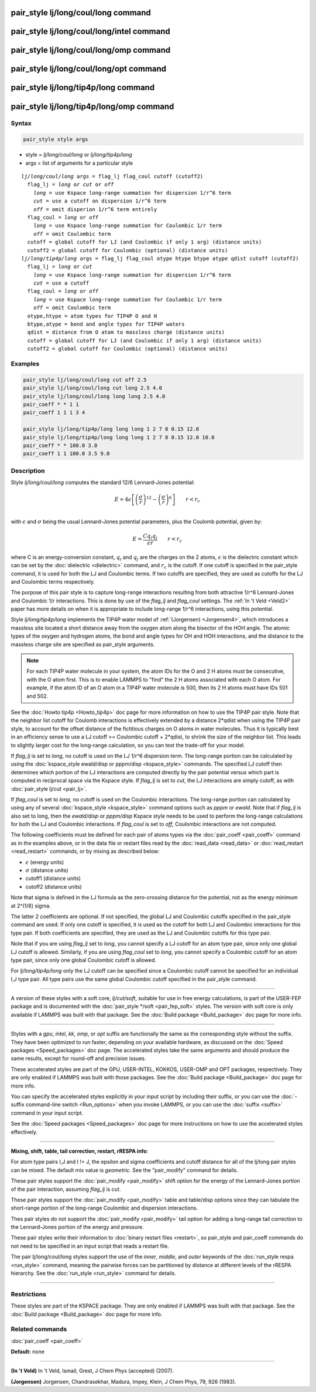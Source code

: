 .. index:: pair_style lj/long/coul/long

pair_style lj/long/coul/long command
====================================

pair_style lj/long/coul/long/intel command
==========================================

pair_style lj/long/coul/long/omp command
========================================

pair_style lj/long/coul/long/opt command
========================================

pair_style lj/long/tip4p/long command
=====================================

pair_style lj/long/tip4p/long/omp command
=========================================

Syntax
""""""


.. code-block:: LAMMPS

   pair_style style args

* style = *lj/long/coul/long* or *lj/long/tip4p/long*
* args = list of arguments for a particular style


.. parsed-literal::

     *lj/long/coul/long* args = flag_lj flag_coul cutoff (cutoff2)
       flag_lj = *long* or *cut* or *off*
         *long* = use Kspace long-range summation for dispersion 1/r\^6 term
         *cut* = use a cutoff on dispersion 1/r\^6 term
         *off* = omit disperion 1/r\^6 term entirely
       flag_coul = *long* or *off*
         *long* = use Kspace long-range summation for Coulombic 1/r term
         *off* = omit Coulombic term
       cutoff = global cutoff for LJ (and Coulombic if only 1 arg) (distance units)
       cutoff2 = global cutoff for Coulombic (optional) (distance units)
     *lj/long/tip4p/long* args = flag_lj flag_coul otype htype btype atype qdist cutoff (cutoff2)
       flag_lj = *long* or *cut*
         *long* = use Kspace long-range summation for dispersion 1/r\^6 term
         *cut* = use a cutoff
       flag_coul = *long* or *off*
         *long* = use Kspace long-range summation for Coulombic 1/r term
         *off* = omit Coulombic term
       otype,htype = atom types for TIP4P O and H
       btype,atype = bond and angle types for TIP4P waters
       qdist = distance from O atom to massless charge (distance units)
       cutoff = global cutoff for LJ (and Coulombic if only 1 arg) (distance units)
       cutoff2 = global cutoff for Coulombic (optional) (distance units)

Examples
""""""""


.. code-block:: LAMMPS

   pair_style lj/long/coul/long cut off 2.5
   pair_style lj/long/coul/long cut long 2.5 4.0
   pair_style lj/long/coul/long long long 2.5 4.0
   pair_coeff * * 1 1
   pair_coeff 1 1 1 3 4

   pair_style lj/long/tip4p/long long long 1 2 7 8 0.15 12.0
   pair_style lj/long/tip4p/long long long 1 2 7 8 0.15 12.0 10.0
   pair_coeff * * 100.0 3.0
   pair_coeff 1 1 100.0 3.5 9.0

Description
"""""""""""

Style *lj/long/coul/long* computes the standard 12/6 Lennard-Jones potential:

.. math::

   E = 4 \epsilon \left[ \left(\frac{\sigma}{r}\right)^{12} -
                       \left(\frac{\sigma}{r}\right)^6 \right]
                       \qquad r < r_c \\

with :math:`\epsilon` and :math:`\sigma` being the usual Lennard-Jones
potential parameters, plus the Coulomb potential, given by:

.. math::

   E = \frac{C q_i q_j}{\epsilon  r} \qquad r < r_c


where C is an energy-conversion constant, :math:`q_i` and :math:`q_j` are the charges on
the 2 atoms, :math:`\epsilon` is the dielectric constant which can be set by
the :doc:`dielectric <dielectric>` command, and :math:`r_c` is the cutoff.  If
one cutoff is specified in the pair\_style command, it is used for both
the LJ and Coulombic terms.  If two cutoffs are specified, they are
used as cutoffs for the LJ and Coulombic terms respectively.

The purpose of this pair style is to capture long-range interactions
resulting from both attractive 1/r\^6 Lennard-Jones and Coulombic 1/r
interactions.  This is done by use of the *flag\_lj* and *flag\_coul*
settings.  The :ref:`In 't Veld <Veld2>` paper has more details on when it is
appropriate to include long-range 1/r\^6 interactions, using this
potential.

Style *lj/long/tip4p/long* implements the TIP4P water model of
:ref:`(Jorgensen) <Jorgensen4>`, which introduces a massless site located a
short distance away from the oxygen atom along the bisector of the HOH
angle.  The atomic types of the oxygen and hydrogen atoms, the bond
and angle types for OH and HOH interactions, and the distance to the
massless charge site are specified as pair\_style arguments.

.. note::

   For each TIP4P water molecule in your system, the atom IDs for
   the O and 2 H atoms must be consecutive, with the O atom first.  This
   is to enable LAMMPS to "find" the 2 H atoms associated with each O
   atom.  For example, if the atom ID of an O atom in a TIP4P water
   molecule is 500, then its 2 H atoms must have IDs 501 and 502.

See the :doc:`Howto tip4p <Howto_tip4p>` doc page for more
information on how to use the TIP4P pair style.  Note that the
neighbor list cutoff for Coulomb interactions is effectively extended
by a distance 2\*qdist when using the TIP4P pair style, to account for
the offset distance of the fictitious charges on O atoms in water
molecules.  Thus it is typically best in an efficiency sense to use a
LJ cutoff >= Coulombic cutoff + 2\*qdist, to shrink the size of the
neighbor list.  This leads to slightly larger cost for the long-range
calculation, so you can test the trade-off for your model.

If *flag\_lj* is set to *long*\ , no cutoff is used on the LJ 1/r\^6
dispersion term.  The long-range portion can be calculated by using
the :doc:`kspace_style ewald/disp or pppm/disp <kspace_style>` commands.
The specified LJ cutoff then determines which portion of the LJ
interactions are computed directly by the pair potential versus which
part is computed in reciprocal space via the Kspace style.  If
*flag\_lj* is set to *cut*\ , the LJ interactions are simply cutoff, as
with :doc:`pair_style lj/cut <pair_lj>`.

If *flag\_coul* is set to *long*\ , no cutoff is used on the Coulombic
interactions.  The long-range portion can calculated by using any of
several :doc:`kspace_style <kspace_style>` command options such as
*pppm* or *ewald*\ .  Note that if *flag\_lj* is also set to long, then
the *ewald/disp* or *pppm/disp* Kspace style needs to be used to
perform the long-range calculations for both the LJ and Coulombic
interactions.  If *flag\_coul* is set to *off*\ , Coulombic interactions
are not computed.

The following coefficients must be defined for each pair of atoms
types via the :doc:`pair_coeff <pair_coeff>` command as in the examples
above, or in the data file or restart files read by the
:doc:`read_data <read_data>` or :doc:`read_restart <read_restart>`
commands, or by mixing as described below:

* :math:`\epsilon` (energy units)
* :math:`\sigma` (distance units)
* cutoff1 (distance units)
* cutoff2 (distance units)

Note that sigma is defined in the LJ formula as the zero-crossing
distance for the potential, not as the energy minimum at 2\^(1/6)
sigma.

The latter 2 coefficients are optional.  If not specified, the global
LJ and Coulombic cutoffs specified in the pair\_style command are used.
If only one cutoff is specified, it is used as the cutoff for both LJ
and Coulombic interactions for this type pair.  If both coefficients
are specified, they are used as the LJ and Coulombic cutoffs for this
type pair.

Note that if you are using *flag\_lj* set to *long*\ , you
cannot specify a LJ cutoff for an atom type pair, since only one
global LJ cutoff is allowed.  Similarly, if you are using *flag\_coul*
set to *long*\ , you cannot specify a Coulombic cutoff for an atom type
pair, since only one global Coulombic cutoff is allowed.

For *lj/long/tip4p/long* only the LJ cutoff can be specified
since a Coulombic cutoff cannot be specified for an individual I,J
type pair.  All type pairs use the same global Coulombic cutoff
specified in the pair\_style command.


----------


A version of these styles with a soft core, *lj/cut/soft*\ , suitable for use in
free energy calculations, is part of the USER-FEP package and is documented with
the :doc:`pair_style */soft <pair_fep_soft>` styles. The version with soft core is
only available if LAMMPS was built with that package. See the :doc:`Build package <Build_package>` doc page for more info.


----------


Styles with a *gpu*\ , *intel*\ , *kk*\ , *omp*\ , or *opt* suffix are
functionally the same as the corresponding style without the suffix.
They have been optimized to run faster, depending on your available
hardware, as discussed on the :doc:`Speed packages <Speed_packages>` doc
page.  The accelerated styles take the same arguments and should
produce the same results, except for round-off and precision issues.

These accelerated styles are part of the GPU, USER-INTEL, KOKKOS,
USER-OMP and OPT packages, respectively.  They are only enabled if
LAMMPS was built with those packages.  See the :doc:`Build package <Build_package>` doc page for more info.

You can specify the accelerated styles explicitly in your input script
by including their suffix, or you can use the :doc:`-suffix command-line switch <Run_options>` when you invoke LAMMPS, or you can use the
:doc:`suffix <suffix>` command in your input script.

See the :doc:`Speed packages <Speed_packages>` doc page for more
instructions on how to use the accelerated styles effectively.


----------


**Mixing, shift, table, tail correction, restart, rRESPA info**\ :

For atom type pairs I,J and I != J, the epsilon and sigma coefficients
and cutoff distance for all of the lj/long pair styles can be mixed.
The default mix value is *geometric*\ .  See the "pair\_modify" command
for details.

These pair styles support the :doc:`pair_modify <pair_modify>` shift
option for the energy of the Lennard-Jones portion of the pair
interaction, assuming *flag\_lj* is *cut*\ .

These pair styles support the :doc:`pair_modify <pair_modify>` table and
table/disp options since they can tabulate the short-range portion of
the long-range Coulombic and dispersion interactions.

Thes pair styles do not support the :doc:`pair_modify <pair_modify>`
tail option for adding a long-range tail correction to the
Lennard-Jones portion of the energy and pressure.

These pair styles write their information to :doc:`binary restart files <restart>`, so pair\_style and pair\_coeff commands do not need
to be specified in an input script that reads a restart file.

The pair lj/long/coul/long styles support the use of the *inner*\ ,
*middle*\ , and *outer* keywords of the :doc:`run_style respa <run_style>`
command, meaning the pairwise forces can be partitioned by distance at
different levels of the rRESPA hierarchy.  See the
:doc:`run_style <run_style>` command for details.


----------


Restrictions
""""""""""""


These styles are part of the KSPACE package.  They are only enabled if
LAMMPS was built with that package.  See the :doc:`Build package <Build_package>` doc page for more info.

Related commands
""""""""""""""""

:doc:`pair_coeff <pair_coeff>`

**Default:** none


----------


.. _Veld2:



**(In 't Veld)** In 't Veld, Ismail, Grest, J Chem Phys (accepted) (2007).

.. _Jorgensen4:



**(Jorgensen)** Jorgensen, Chandrasekhar, Madura, Impey, Klein, J Chem
Phys, 79, 926 (1983).
